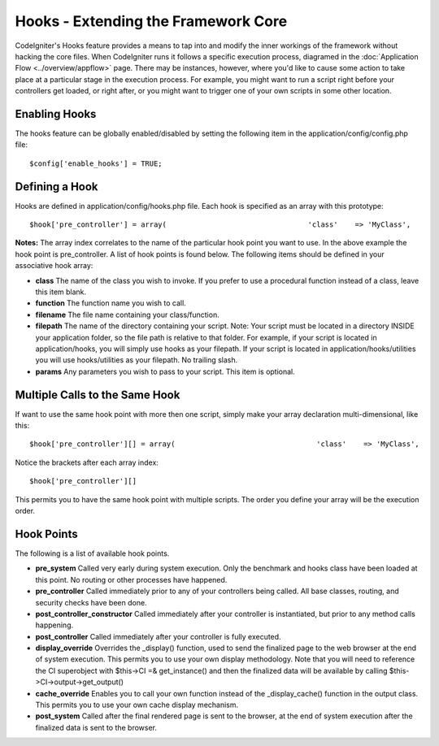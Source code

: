 ####################################
Hooks - Extending the Framework Core
####################################

CodeIgniter's Hooks feature provides a means to tap into and modify the
inner workings of the framework without hacking the core files. When
CodeIgniter runs it follows a specific execution process, diagramed in
the :doc:`Application Flow <../overview/appflow>` page. There may be
instances, however, where you'd like to cause some action to take place
at a particular stage in the execution process. For example, you might
want to run a script right before your controllers get loaded, or right
after, or you might want to trigger one of your own scripts in some
other location.

Enabling Hooks
==============

The hooks feature can be globally enabled/disabled by setting the
following item in the application/config/config.php file::

	$config['enable_hooks'] = TRUE;

Defining a Hook
===============

Hooks are defined in application/config/hooks.php file. Each hook is
specified as an array with this prototype::

	 $hook['pre_controller'] = array(                                 'class'    => 'MyClass',                                 'function' => 'Myfunction',                                 'filename' => 'Myclass.php',                                 'filepath' => 'hooks',                                 'params'   => array('beer', 'wine', 'snacks')                                 );

**Notes:**
The array index correlates to the name of the particular hook point you
want to use. In the above example the hook point is pre_controller. A
list of hook points is found below. The following items should be
defined in your associative hook array:

-  **class** The name of the class you wish to invoke. If you prefer to
   use a procedural function instead of a class, leave this item blank.
-  **function** The function name you wish to call.
-  **filename** The file name containing your class/function.
-  **filepath** The name of the directory containing your script. Note:
   Your script must be located in a directory INSIDE your application
   folder, so the file path is relative to that folder. For example, if
   your script is located in application/hooks, you will simply use
   hooks as your filepath. If your script is located in
   application/hooks/utilities you will use hooks/utilities as your
   filepath. No trailing slash.
-  **params** Any parameters you wish to pass to your script. This item
   is optional.

Multiple Calls to the Same Hook
===============================

If want to use the same hook point with more then one script, simply
make your array declaration multi-dimensional, like this::

	 $hook['pre_controller'][] = array(                                 'class'    => 'MyClass',                                 'function' => 'Myfunction',                                 'filename' => 'Myclass.php',                                 'filepath' => 'hooks',                                 'params'   => array('beer', 'wine', 'snacks')                                 );  $hook['pre_controller'][] = array(                                 'class'    => 'MyOtherClass',                                 'function' => 'MyOtherfunction',                                 'filename' => 'Myotherclass.php',                                 'filepath' => 'hooks',                                 'params'   => array('red', 'yellow', 'blue')                                 );

Notice the brackets after each array index::

	$hook['pre_controller'][]

This permits you to have the same hook point with multiple scripts. The
order you define your array will be the execution order.

Hook Points
===========

The following is a list of available hook points.

-  **pre_system**
   Called very early during system execution. Only the benchmark and
   hooks class have been loaded at this point. No routing or other
   processes have happened.
-  **pre_controller**
   Called immediately prior to any of your controllers being called.
   All base classes, routing, and security checks have been done.
-  **post_controller_constructor**
   Called immediately after your controller is instantiated, but prior
   to any method calls happening.
-  **post_controller**
   Called immediately after your controller is fully executed.
-  **display_override**
   Overrides the _display() function, used to send the finalized page
   to the web browser at the end of system execution. This permits you
   to use your own display methodology. Note that you will need to
   reference the CI superobject with $this->CI =& get_instance() and
   then the finalized data will be available by calling
   $this->CI->output->get_output()
-  **cache_override**
   Enables you to call your own function instead of the
   _display_cache() function in the output class. This permits you to
   use your own cache display mechanism.
-  **post_system**
   Called after the final rendered page is sent to the browser, at the
   end of system execution after the finalized data is sent to the
   browser.

